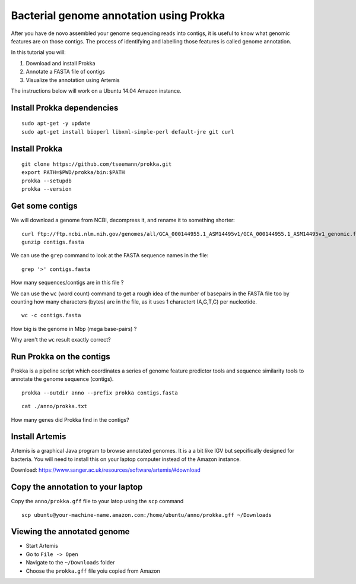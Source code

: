 ================================================
Bacterial genome annotation using Prokka
================================================

After you have de novo assembled your genome sequencing reads into contigs,
it is useful to know what genomic features are on those contigs. The process
of identifying and labelling those features is called genome annotation.

In this tutorial you will:

1. Download and install Prokka
2. Annotate a FASTA file of contigs
3. Visualize the annotation using Artemis

The instructions below will work on a Ubuntu 14.04 Amazon instance.

Install Prokka dependencies
===========================

::

   sudo apt-get -y update
   sudo apt-get install bioperl libxml-simple-perl default-jre git curl

Install Prokka
==============

::

  git clone https://github.com/tseemann/prokka.git
  export PATH=$PWD/prokka/bin:$PATH
  prokka --setupdb
  prokka --version

Get some contigs
================

We will download a genome from NCBI, decompress it, and rename it to something shorter:

::

  curl ftp://ftp.ncbi.nlm.nih.gov/genomes/all/GCA_000144955.1_ASM14495v1/GCA_000144955.1_ASM14495v1_genomic.fna.gz > contigs.fasta.gz
  gunzip contigs.fasta

We can use the ``grep`` command to look at the FASTA sequence names in the file:

::

  grep '>' contigs.fasta

How many sequences/contigs are in this file ?

We can use the ``wc`` (word count) command to get a rough idea of the number of basepairs in the FASTA file too
by counting how many characters (bytes) are in the file, as it uses 1 charactert (A,G,T,C) per nucleotide.

::

  wc -c contigs.fasta

How big is the genome in Mbp (mega base-pairs) ?

Why aren't the ``wc`` result exactly correct?


Run Prokka on the contigs
=========================

Prokka is a pipeline script which coordinates a series of genome feature predictor tools and sequence similarity
tools to annotate the genome sequence (contigs).

::

  prokka --outdir anno --prefix prokka contigs.fasta

::

  cat ./anno/prokka.txt

How many genes did Prokka find in the contigs?

Install Artemis
===============

Artemis is a graphical Java program to browse annotated genomes.
It is a a bit like IGV but sepcifically designed for bacteria.
You will need to install this on your laptop computer instead
of the Amazon instance.

Download: https://www.sanger.ac.uk/resources/software/artemis/#download

Copy the annotation to your laptop
==================================

Copy the ``anno/prokka.gff`` file to your latop using the ``scp`` command

::

   scp ubuntu@your-machine-name.amazon.com:/home/ubuntu/anno/prokka.gff ~/Downloads
   

Viewing the annotated genome
============================

* Start Artemis
* Go to ``File -> Open``
* Navigate to the ``~/Downloads`` folder
* Choose the ``prokka.gff`` file yoiu copied from Amazon

